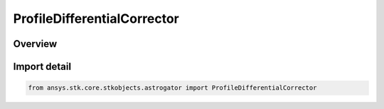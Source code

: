 ProfileDifferentialCorrector
============================

.. py:class:: ansys.stk.core.stkobjects.astrogator.ProfileDifferentialCorrector

   Bases: :py:class:`~ansys.stk.core.stkobjects.astrogator.IProfileDifferentialCorrector`, :py:class:`~ansys.stk.core.stkobjects.astrogator.IProfile`, :py:class:`~ansys.stk.core.stkobjects.astrogator.IRuntimeTypeInfoProvider`

   The Differential Corrector profile.

.. py:currentmodule:: ProfileDifferentialCorrector

Overview
--------


Import detail
-------------

.. code-block:: python

    from ansys.stk.core.stkobjects.astrogator import ProfileDifferentialCorrector



